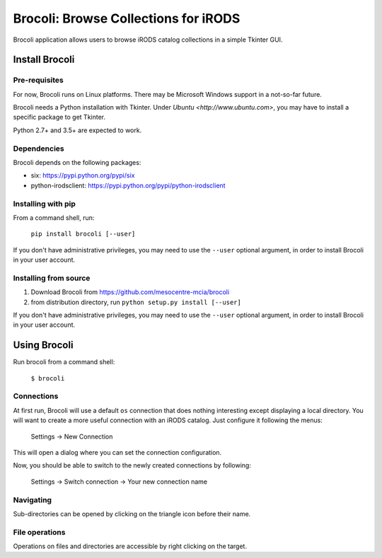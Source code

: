 Brocoli: Browse Collections for iRODS
======================================

Brocoli application allows users to browse iRODS catalog collections in a simple
Tkinter GUI.

Install Brocoli
---------------

Pre-requisites
^^^^^^^^^^^^^^

For now, Brocoli runs on Linux platforms. There may be Microsoft Windows support
in a not-so-far future.

Brocoli needs a Python installation with Tkinter. Under
`Ubuntu <http://www.ubuntu.com>`, you may have to install a specific package to
get Tkinter.

Python 2.7+ and 3.5+ are expected to work.

Dependencies
^^^^^^^^^^^^

Brocoli depends on the following packages:

- six: https://pypi.python.org/pypi/six
- python-irodsclient: https://pypi.python.org/pypi/python-irodsclient

Installing with pip
^^^^^^^^^^^^^^^^^^^

From a command shell, run:

    ``pip install brocoli [--user]``

If you don't have administrative privileges, you may need to use the ``--user``
optional argument, in order to install Brocoli in your user account.

Installing from source
^^^^^^^^^^^^^^^^^^^^^^

#) Download Brocoli from https://github.com/mesocentre-mcia/brocoli
#) from distribution directory, run ``python setup.py install [--user]``

If you don't have administrative privileges, you may need to use the ``--user``
optional argument, in order to install Brocoli in your user account.

Using Brocoli
-------------

Run brocoli from a command shell:

    ``$ brocoli``

Connections
^^^^^^^^^^^

At first run, Brocoli will use a default ``os`` connection that does nothing
interesting except displaying a local directory. You will want to create a more
useful connection with an iRODS catalog. Just configure it following the menus:

    Settings -> New Connection

This will open a dialog where you can set the connection configuration.

Now, you should be able to switch to the newly created connections by following:

    Settings -> Switch connection -> Your new connection name

Navigating
^^^^^^^^^^

Sub-directories can be opened by clicking on the triangle icon before their
name.

File operations
^^^^^^^^^^^^^^^

Operations on files and directories are accessible by right clicking on the
target.
